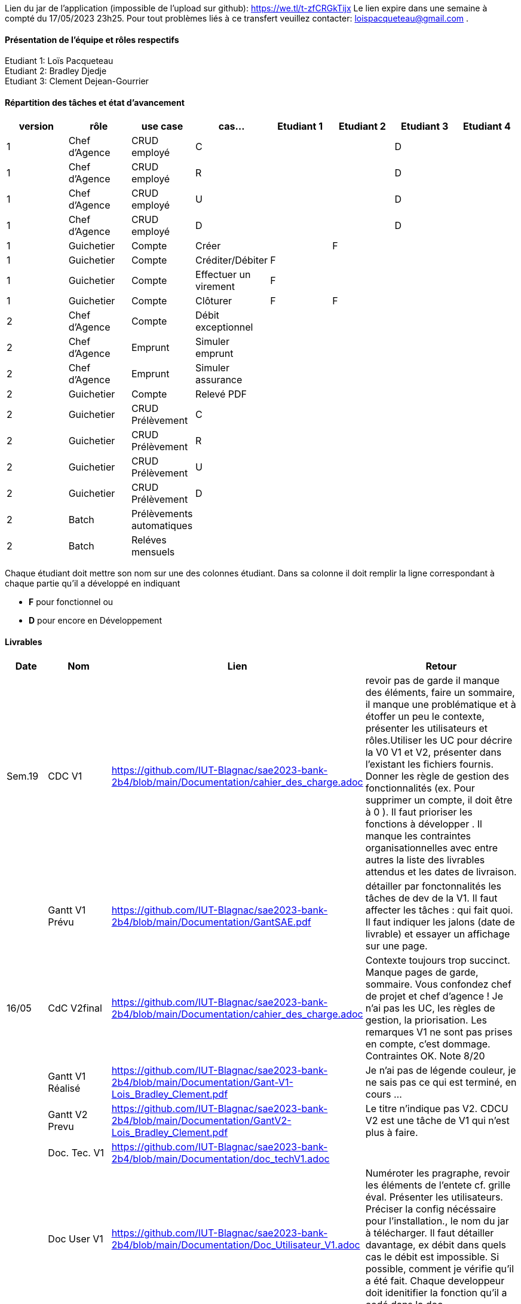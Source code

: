Lien du jar de l'application (impossible de l'upload sur github): https://we.tl/t-zfCRGkTijx
Le lien expire dans une semaine à compté du 17/05/2023 23h25. Pour tout problèmes liés à ce transfert veuillez contacter: loispacqueteau@gmail.com .

==== Présentation de l'équipe et rôles respectifs
Etudiant 1: Loïs Pacqueteau +
Etudiant 2: Bradley Djedje +
Etudiant 3: Clement Dejean-Gourrier +

==== Répartition des tâches et état d'avancement
[options="header,footer"]
|=======================
|version|rôle     |use case   |cas...                 |   Etudiant 1 | Etudiant 2  |   Etudiant 3 | Etudiant 4
|1    |Chef d’Agence    |CRUD employé  |C| | | D|
|1    |Chef d’Agence    |CRUD employé  |R| | | D|
|1    |Chef d’Agence |CRUD employé  |U| | | D|
|1    |Chef d’Agence   |CRUD employé  |D| | | D|
|1    |Guichetier     | Compte | Créer|| F| | 
|1    |Guichetier     | Compte | Créditer/Débiter|F| | | 
|1    |Guichetier     | Compte | Effectuer un virement|F| | | 
|1    |Guichetier     | Compte | Clôturer|F|F| | 
|2    |Chef d’Agence     | Compte | Débit exceptionnel|| | | 
|2    |Chef d’Agence     | Emprunt | Simuler emprunt|| | | 
|2    |Chef d’Agence     | Emprunt | Simuler assurance|| | | 
|2    |Guichetier     | Compte | Relevé PDF|| | | 
|2    |Guichetier     | CRUD Prélèvement | C|| | | 
|2    |Guichetier     | CRUD Prélèvement | R|| | | 
|2    |Guichetier     | CRUD Prélèvement | U|| | | 
|2    |Guichetier     | CRUD Prélèvement | D|| | | 
|2    |Batch     | Prélèvements automatiques | || | | 
|2    |Batch     | Reléves mensuels | || | | 

|=======================


Chaque étudiant doit mettre son nom sur une des colonnes étudiant.
Dans sa colonne il doit remplir la ligne correspondant à chaque partie qu'il a développé en indiquant

*	*F* pour fonctionnel ou
*	*D* pour encore en Développement

==== Livrables

[cols="1,2,2,5",options=header]
|===
| Date    | Nom         |  Lien                             | Retour
| Sem.19  | CDC V1      | https://github.com/IUT-Blagnac/sae2023-bank-2b4/blob/main/Documentation/cahier_des_charge.adoc |revoir pas de garde il manque des éléments, faire un sommaire,  il manque une problématique et à étoffer un peu le contexte,  présenter les utilisateurs et rôles.Utiliser les UC pour décrire la V0 V1 et V2,  présenter dans l'existant les fichiers fournis. Donner les règle de gestion des fonctionnalités (ex. Pour supprimer un compte, il doit être à 0 ).  Il faut prioriser les fonctions à développer . Il manque les contraintes organisationnelles avec entre autres la liste des livrables attendus et les dates de livraison.           
|         |Gantt V1 Prévu| https://github.com/IUT-Blagnac/sae2023-bank-2b4/blob/main/Documentation/GantSAE.pdf |détailler par fonctonnalités les tâches de dev de la V1. Il faut affecter les tâches : qui fait quoi. Il faut indiquer les jalons (date de livrable) et essayer un affichage sur une page.
| 16/05  | CdC V2final| https://github.com/IUT-Blagnac/sae2023-bank-2b4/blob/main/Documentation/cahier_des_charge.adoc  |  Contexte toujours trop succinct. Manque pages de garde, sommaire. Vous confondez chef de projet et chef d'agence ! Je n'ai pas les UC, les règles de gestion, la priorisation. Les remarques V1 ne sont pas prises en compte, c'est dommage. Contraintes OK. Note 8/20
|         | Gantt V1 Réalisé |https://github.com/IUT-Blagnac/sae2023-bank-2b4/blob/main/Documentation/Gant-V1-Lois_Bradley_Clement.pdf |     Je n'ai pas de légende couleur, je ne sais pas ce qui est terminé, en cours ...
|         | Gantt V2 Prevu| https://github.com/IUT-Blagnac/sae2023-bank-2b4/blob/main/Documentation/GantV2-Lois_Bradley_Clement.pdf |     Le titre n'indique pas V2. CDCU V2 est une tâche de V1 qui n'est plus à faire.
|         | Doc. Tec. V1 |https://github.com/IUT-Blagnac/sae2023-bank-2b4/blob/main/Documentation/doc_techV1.adoc |    
|         | Doc User V1    |  https://github.com/IUT-Blagnac/sae2023-bank-2b4/blob/main/Documentation/Doc_Utilisateur_V1.adoc       | Numéroter les pragraphe, revoir les éléments de l'entete cf. grille éval. Présenter les utilisateurs. Préciser la config nécéssaire pour l'installation., le nom du jar à télécharger. Il faut détailler davantage, ex débit dans quels cas le débit est impossible. Si possible, comment je vérifie qu'il a été fait. Chaque developpeur doit idenitifier la fonction qu'il a codé dans la doc.
|         | Recette V1  |https://github.com/IUT-Blagnac/sae2023-bank-2b4/blob/main/Documentation/Cahier_De_Recette_V1| 
|         | Suivi projet V1|   | Votre dépôt n'apparait toujours pas dans classroom SAE 2023 mes collègues dev ne vont pas vous trouver. Merci de revoir l'arborescence du dépôt c'est la pagaille. J'ai quelques issues créées mais pas de projet.Il manque les issues V2.Le tableau dans le readme n'est pas complété pour V2.
| 26/05   | Gantt V2  réalisé    |       | 
|         | Doc. Util. V2 |         |         
|         | Doc. Tec. V2 |                |     
|         | Code V2    |                     | 
|         | Recette V2 |                      | 
|         | `jar` projet |    | 

|===
